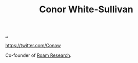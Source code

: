:PROPERTIES:
:ID: 43e911a6-55b4-4138-af40-5181775eca2b
:END:
#+TITLE: Conor White-Sullivan

[[file:..][..]]

https://twitter.com/Conaw

Co-founder of [[id:ea364f64-1662-411d-a52e-5aa552ce45e4][Roam Research]].
